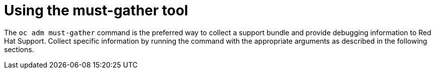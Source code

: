 // Module included in the following assemblies:
//
// * hardware_enablement/kmm-kernel-module-management.adoc

:_mod-docs-content-type: PROCEDURE
[id="kmm-must-gather-tool_{context}"]
= Using the must-gather tool

The `oc adm must-gather` command is the preferred way to collect a support bundle and provide debugging information to Red Hat
Support. Collect specific information by running the command with the appropriate arguments as described in the following sections.
